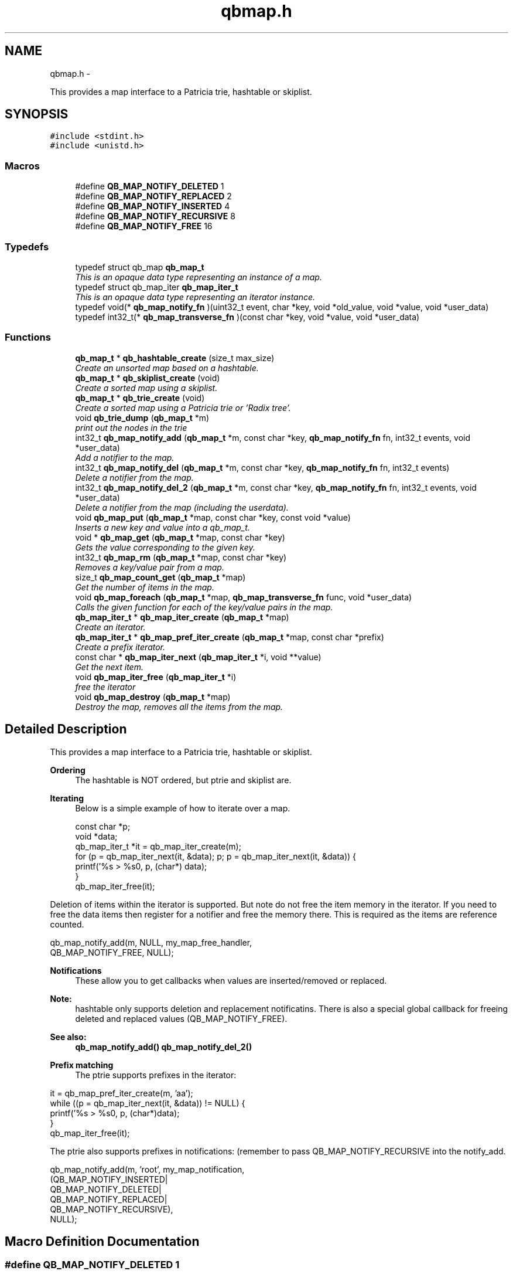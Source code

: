 .TH "qbmap.h" 3 "Tue Aug 26 2014" "Version 0.17.1" "libqb" \" -*- nroff -*-
.ad l
.nh
.SH NAME
qbmap.h \- 
.PP
This provides a map interface to a Patricia trie, hashtable or skiplist\&.  

.SH SYNOPSIS
.br
.PP
\fC#include <stdint\&.h>\fP
.br
\fC#include <unistd\&.h>\fP
.br

.SS "Macros"

.in +1c
.ti -1c
.RI "#define \fBQB_MAP_NOTIFY_DELETED\fP   1"
.br
.ti -1c
.RI "#define \fBQB_MAP_NOTIFY_REPLACED\fP   2"
.br
.ti -1c
.RI "#define \fBQB_MAP_NOTIFY_INSERTED\fP   4"
.br
.ti -1c
.RI "#define \fBQB_MAP_NOTIFY_RECURSIVE\fP   8"
.br
.ti -1c
.RI "#define \fBQB_MAP_NOTIFY_FREE\fP   16"
.br
.in -1c
.SS "Typedefs"

.in +1c
.ti -1c
.RI "typedef struct qb_map \fBqb_map_t\fP"
.br
.RI "\fIThis is an opaque data type representing an instance of a map\&. \fP"
.ti -1c
.RI "typedef struct qb_map_iter \fBqb_map_iter_t\fP"
.br
.RI "\fIThis is an opaque data type representing an iterator instance\&. \fP"
.ti -1c
.RI "typedef void(* \fBqb_map_notify_fn\fP )(uint32_t event, char *key, void *old_value, void *value, void *user_data)"
.br
.ti -1c
.RI "typedef int32_t(* \fBqb_map_transverse_fn\fP )(const char *key, void *value, void *user_data)"
.br
.in -1c
.SS "Functions"

.in +1c
.ti -1c
.RI "\fBqb_map_t\fP * \fBqb_hashtable_create\fP (size_t max_size)"
.br
.RI "\fICreate an unsorted map based on a hashtable\&. \fP"
.ti -1c
.RI "\fBqb_map_t\fP * \fBqb_skiplist_create\fP (void)"
.br
.RI "\fICreate a sorted map using a skiplist\&. \fP"
.ti -1c
.RI "\fBqb_map_t\fP * \fBqb_trie_create\fP (void)"
.br
.RI "\fICreate a sorted map using a Patricia trie or 'Radix tree'\&. \fP"
.ti -1c
.RI "void \fBqb_trie_dump\fP (\fBqb_map_t\fP *m)"
.br
.RI "\fIprint out the nodes in the trie \fP"
.ti -1c
.RI "int32_t \fBqb_map_notify_add\fP (\fBqb_map_t\fP *m, const char *key, \fBqb_map_notify_fn\fP fn, int32_t events, void *user_data)"
.br
.RI "\fIAdd a notifier to the map\&. \fP"
.ti -1c
.RI "int32_t \fBqb_map_notify_del\fP (\fBqb_map_t\fP *m, const char *key, \fBqb_map_notify_fn\fP fn, int32_t events)"
.br
.RI "\fIDelete a notifier from the map\&. \fP"
.ti -1c
.RI "int32_t \fBqb_map_notify_del_2\fP (\fBqb_map_t\fP *m, const char *key, \fBqb_map_notify_fn\fP fn, int32_t events, void *user_data)"
.br
.RI "\fIDelete a notifier from the map (including the userdata)\&. \fP"
.ti -1c
.RI "void \fBqb_map_put\fP (\fBqb_map_t\fP *map, const char *key, const void *value)"
.br
.RI "\fIInserts a new key and value into a qb_map_t\&. \fP"
.ti -1c
.RI "void * \fBqb_map_get\fP (\fBqb_map_t\fP *map, const char *key)"
.br
.RI "\fIGets the value corresponding to the given key\&. \fP"
.ti -1c
.RI "int32_t \fBqb_map_rm\fP (\fBqb_map_t\fP *map, const char *key)"
.br
.RI "\fIRemoves a key/value pair from a map\&. \fP"
.ti -1c
.RI "size_t \fBqb_map_count_get\fP (\fBqb_map_t\fP *map)"
.br
.RI "\fIGet the number of items in the map\&. \fP"
.ti -1c
.RI "void \fBqb_map_foreach\fP (\fBqb_map_t\fP *map, \fBqb_map_transverse_fn\fP func, void *user_data)"
.br
.RI "\fICalls the given function for each of the key/value pairs in the map\&. \fP"
.ti -1c
.RI "\fBqb_map_iter_t\fP * \fBqb_map_iter_create\fP (\fBqb_map_t\fP *map)"
.br
.RI "\fICreate an iterator\&. \fP"
.ti -1c
.RI "\fBqb_map_iter_t\fP * \fBqb_map_pref_iter_create\fP (\fBqb_map_t\fP *map, const char *prefix)"
.br
.RI "\fICreate a prefix iterator\&. \fP"
.ti -1c
.RI "const char * \fBqb_map_iter_next\fP (\fBqb_map_iter_t\fP *i, void **value)"
.br
.RI "\fIGet the next item\&. \fP"
.ti -1c
.RI "void \fBqb_map_iter_free\fP (\fBqb_map_iter_t\fP *i)"
.br
.RI "\fIfree the iterator \fP"
.ti -1c
.RI "void \fBqb_map_destroy\fP (\fBqb_map_t\fP *map)"
.br
.RI "\fIDestroy the map, removes all the items from the map\&. \fP"
.in -1c
.SH "Detailed Description"
.PP 
This provides a map interface to a Patricia trie, hashtable or skiplist\&. 

\fBOrdering\fP
.RS 4
The hashtable is NOT ordered, but ptrie and skiplist are\&.
.RE
.PP
\fBIterating\fP
.RS 4
Below is a simple example of how to iterate over a map\&. 
.PP
.nf
   const char *p;
   void *data;
   qb_map_iter_t *it = qb_map_iter_create(m);
   for (p = qb_map_iter_next(it, &data); p; p = qb_map_iter_next(it, &data)) {
       printf('%s > %s\n', p, (char*) data);
   }
   qb_map_iter_free(it);

.fi
.PP
.RE
.PP
Deletion of items within the iterator is supported\&. But note do not free the item memory in the iterator\&. If you need to free the data items then register for a notifier and free the memory there\&. This is required as the items are reference counted\&. 
.PP
.nf
   qb_map_notify_add(m, NULL, my_map_free_handler,
                     QB_MAP_NOTIFY_FREE, NULL);

.fi
.PP
.PP
\fBNotifications\fP
.RS 4
These allow you to get callbacks when values are inserted/removed or replaced\&. 
.RE
.PP
\fBNote:\fP
.RS 4
hashtable only supports deletion and replacement notificatins\&. There is also a special global callback for freeing deleted and replaced values (QB_MAP_NOTIFY_FREE)\&. 
.RE
.PP
\fBSee also:\fP
.RS 4
\fBqb_map_notify_add()\fP \fBqb_map_notify_del_2()\fP
.RE
.PP
\fBPrefix matching\fP
.RS 4
The ptrie supports prefixes in the iterator:
.RE
.PP
.PP
.nf
   it = qb_map_pref_iter_create(m, 'aa');
   while ((p = qb_map_iter_next(it, &data)) != NULL) {
       printf('%s > %s\n', p, (char*)data);
   }
   qb_map_iter_free(it);
.fi
.PP
.PP
The ptrie also supports prefixes in notifications: (remember to pass QB_MAP_NOTIFY_RECURSIVE into the notify_add\&. 
.PP
.nf
   qb_map_notify_add(m, 'root', my_map_notification,
                    (QB_MAP_NOTIFY_INSERTED|
                     QB_MAP_NOTIFY_DELETED|
                     QB_MAP_NOTIFY_REPLACED|
                     QB_MAP_NOTIFY_RECURSIVE),
                    NULL);

.fi
.PP
 
.SH "Macro Definition Documentation"
.PP 
.SS "#define QB_MAP_NOTIFY_DELETED   1"

.SS "#define QB_MAP_NOTIFY_FREE   16"

.SS "#define QB_MAP_NOTIFY_INSERTED   4"

.SS "#define QB_MAP_NOTIFY_RECURSIVE   8"

.SS "#define QB_MAP_NOTIFY_REPLACED   2"

.SH "Typedef Documentation"
.PP 
.SS "typedef struct qb_map_iter \fBqb_map_iter_t\fP"

.PP
This is an opaque data type representing an iterator instance\&. 
.SS "typedef void(* qb_map_notify_fn)(uint32_t event, char *key, void *old_value, void *value, void *user_data)"

.SS "typedef struct qb_map \fBqb_map_t\fP"

.PP
This is an opaque data type representing an instance of a map\&. 
.SS "typedef int32_t(* qb_map_transverse_fn)(const char *key, void *value, void *user_data)"

.SH "Function Documentation"
.PP 
.SS "\fBqb_map_t\fP* qb_hashtable_create (size_tmax_size)"

.PP
Create an unsorted map based on a hashtable\&. \fBParameters:\fP
.RS 4
\fImax_size\fP maximum size of the hashtable
.RE
.PP
\fBReturns:\fP
.RS 4
the map instance 
.RE
.PP

.SS "size_t qb_map_count_get (\fBqb_map_t\fP *map)"

.PP
Get the number of items in the map\&. 
.SS "void qb_map_destroy (\fBqb_map_t\fP *map)"

.PP
Destroy the map, removes all the items from the map\&. 
.SS "void qb_map_foreach (\fBqb_map_t\fP *map, \fBqb_map_transverse_fn\fPfunc, void *user_data)"

.PP
Calls the given function for each of the key/value pairs in the map\&. The function is passed the key and value of each pair, and the given data parameter\&. The map is traversed in sorted order\&. 
.SS "void* qb_map_get (\fBqb_map_t\fP *map, const char *key)"

.PP
Gets the value corresponding to the given key\&. \fBReturn values:\fP
.RS 4
\fINULL\fP (if the key does not exist) 
.br
\fIa\fP pointer to the value 
.RE
.PP

.SS "\fBqb_map_iter_t\fP* qb_map_iter_create (\fBqb_map_t\fP *map)"

.PP
Create an iterator\&. 
.SS "void qb_map_iter_free (\fBqb_map_iter_t\fP *i)"

.PP
free the iterator \fBParameters:\fP
.RS 4
\fIi\fP the iterator 
.RE
.PP

.SS "const char* qb_map_iter_next (\fBqb_map_iter_t\fP *i, void **value)"

.PP
Get the next item\&. \fBParameters:\fP
.RS 4
\fIi\fP the iterator 
.br
\fIvalue\fP (out) the next item's value
.RE
.PP
\fBReturn values:\fP
.RS 4
\fIthe\fP next key 
.br
\fINULL\fP - the end of the iteration 
.RE
.PP

.SS "int32_t qb_map_notify_add (\fBqb_map_t\fP *m, const char *key, \fBqb_map_notify_fn\fPfn, int32_tevents, void *user_data)"

.PP
Add a notifier to the map\&. \fBParameters:\fP
.RS 4
\fIm\fP the map instance 
.br
\fIkey\fP the key (or prefix) to attach the notification to\&. 
.br
\fIfn\fP the callback 
.br
\fIevents\fP the type of events to register for\&. 
.br
\fIuser_data\fP a pointer to be passed into the callback
.RE
.PP
\fBNote:\fP
.RS 4
QB_MAP_NOTIFY_INSERTED is only valid on tries\&. 
.PP
you can use key prefixes with trie maps\&.
.RE
.PP
\fBReturn values:\fP
.RS 4
\fI0\fP success 
.br
\fI-errno\fP failure 
.RE
.PP

.SS "int32_t qb_map_notify_del (\fBqb_map_t\fP *m, const char *key, \fBqb_map_notify_fn\fPfn, int32_tevents)"

.PP
Delete a notifier from the map\&. \fBNote:\fP
.RS 4
the key,fn and events must match those you added\&.
.RE
.PP
\fBParameters:\fP
.RS 4
\fIm\fP the map instance 
.br
\fIkey\fP the key (or prefix) to attach the notification to\&. 
.br
\fIfn\fP the callback 
.br
\fIevents\fP the type of events to register for\&.
.RE
.PP
\fBReturn values:\fP
.RS 4
\fI0\fP success 
.br
\fI-errno\fP failure 
.RE
.PP

.SS "int32_t qb_map_notify_del_2 (\fBqb_map_t\fP *m, const char *key, \fBqb_map_notify_fn\fPfn, int32_tevents, void *user_data)"

.PP
Delete a notifier from the map (including the userdata)\&. \fBNote:\fP
.RS 4
the key, fn, events and userdata must match those you added\&.
.RE
.PP
\fBParameters:\fP
.RS 4
\fIm\fP the map instance 
.br
\fIkey\fP the key (or prefix) to attach the notification to\&. 
.br
\fIfn\fP the callback 
.br
\fIevents\fP the type of events to register for\&. 
.br
\fIuser_data\fP a pointer to be passed into the callback
.RE
.PP
\fBReturn values:\fP
.RS 4
\fI0\fP success 
.br
\fI-errno\fP failure 
.RE
.PP

.SS "\fBqb_map_iter_t\fP* qb_map_pref_iter_create (\fBqb_map_t\fP *map, const char *prefix)"

.PP
Create a prefix iterator\&. This will iterate over all items with the given prefix\&. 
.PP
\fBNote:\fP
.RS 4
this is only supported by the trie\&. 
.RE
.PP

.SS "void qb_map_put (\fBqb_map_t\fP *map, const char *key, const void *value)"

.PP
Inserts a new key and value into a qb_map_t\&. If the key already exists in the qb_map_t, it gets replaced by the new key\&. 
.SS "int32_t qb_map_rm (\fBqb_map_t\fP *map, const char *key)"

.PP
Removes a key/value pair from a map\&. 
.SS "\fBqb_map_t\fP* qb_skiplist_create (void)"

.PP
Create a sorted map using a skiplist\&. \fBReturns:\fP
.RS 4
the map instance 
.RE
.PP

.SS "\fBqb_map_t\fP* qb_trie_create (void)"

.PP
Create a sorted map using a Patricia trie or 'Radix tree'\&.  
.SS "void qb_trie_dump (\fBqb_map_t\fP *m)"

.PP
print out the nodes in the trie (for debug purposes) 
.SH "Author"
.PP 
Generated automatically by Doxygen for libqb from the source code\&.
